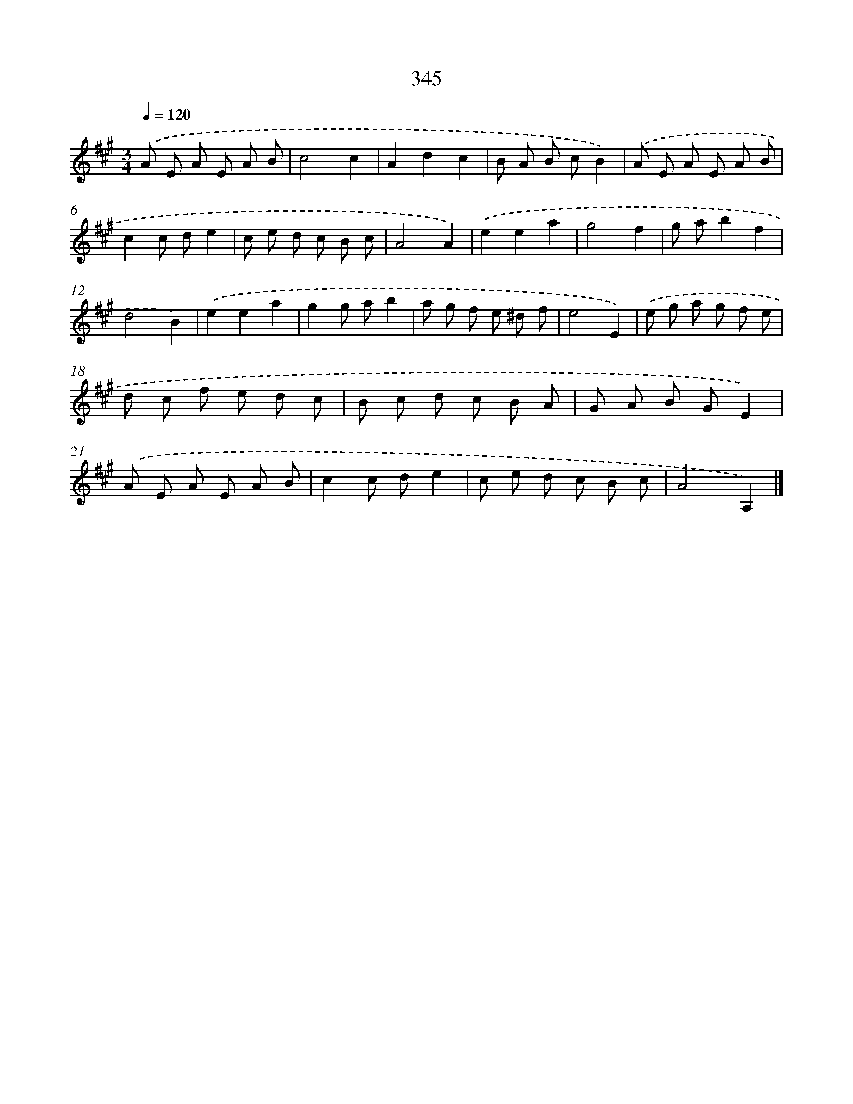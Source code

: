 X: 11918
T: 345
%%abc-version 2.0
%%abcx-abcm2ps-target-version 5.9.1 (29 Sep 2008)
%%abc-creator hum2abc beta
%%abcx-conversion-date 2018/11/01 14:37:19
%%humdrum-veritas 1448631777
%%humdrum-veritas-data 2784087823
%%continueall 1
%%barnumbers 0
L: 1/8
M: 3/4
Q: 1/4=120
K: A clef=treble
.('A E A E A B |
c4c2 |
A2d2c2 |
B A B cB2) |
.('A E A E A B |
c2c de2 |
c e d c B c |
A4A2) |
.('e2e2a2 |
g4f2 |
g ab2f2 |
d4B2) |
.('e2e2a2 |
g2g ab2 |
a g f e ^d f |
e4E2) |
.('e g a g f e |
d c f e d c |
B c d c B A |
G A B GE2) |
.('A E A E A B |
c2c de2 |
c e d c B c |
A4A,2) |]
